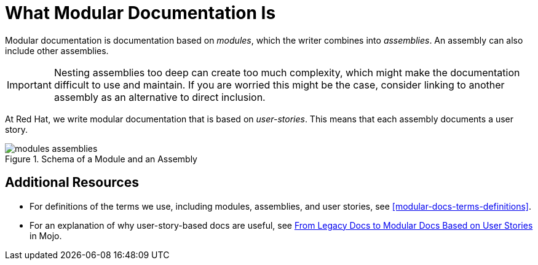 [id='what-modular-documentation-is']
= What Modular Documentation Is

Modular documentation is documentation based on _modules_, which the writer combines into _assemblies_. An assembly can also include other assemblies.

[IMPORTANT]
====
Nesting assemblies too deep can create too much complexity, which might make the documentation difficult to use and maintain. If you are worried this might be the case, consider linking to another assembly as an alternative to direct inclusion.
====

At Red Hat, we write modular documentation that is based on _user-stories_. This means that each assembly documents a user story.

.Schema of a Module and an Assembly
image::modules_assemblies.png[]
// The image is just a draft, we can create a fancier one later.

[discrete]
== Additional Resources

* For definitions of the terms we use, including modules, assemblies, and user stories, see <<modular-docs-terms-definitions>>.

* For an explanation of why user-story-based docs are useful, see link:https://mojo.redhat.com/groups/ccs/blog/2017/06/27/from-legacy-docs-to-modular-docs-based-on-user-stories[From Legacy Docs to Modular Docs Based on User Stories] in Mojo.
